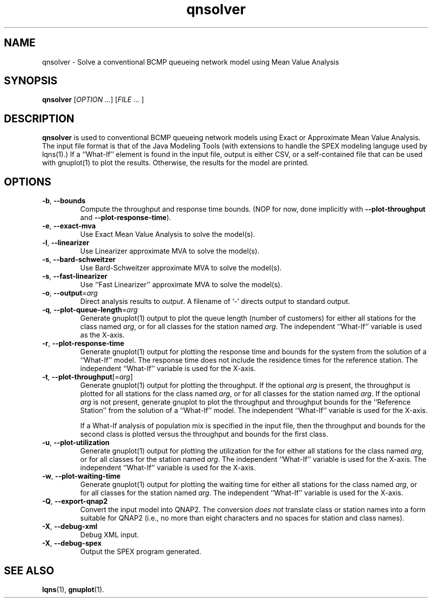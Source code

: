 .\" -*- nroff -*-
.TH qnsolver 1 ""  "5.20"
.\" $Id: lqngen.1 13479 2020-02-08 23:30:37Z greg $
.\"
.\" --------------------------------
.SH "NAME"
qnsolver \- Solve a conventional BCMP queueing network model using Mean Value Analysis
.SH "SYNOPSIS"
.br
.B qnsolver
[\fIOPTION \&.\|.\|.\fP] [\fIFILE\fR \&.\|.\|. ]
.SH "DESCRIPTION"
\fBqnsolver\fP is used to conventional BCMP queueing network models
using Exact or Approximate Mean Value Analysis.  The input file format
is that of the Java Modeling Tools (with extensions to handle the SPEX
modeling languge used by lqns(1).)  If a ``What-If'' element is found
in the input file, output is either CSV, or a self-contained file that
can be used with gnuplot(1) to plot the results.  Otherwise, the
results for the model are printed.
.SH "OPTIONS"
.TP
\fB\-b\fR, \fB\-\-bounds\fR
Compute the throughput and response time bounds.  (NOP for now, done
implicitly with \fB\-\-plot\-throughput\fR and \fB\-\-plot\-response\-time\fR).
.TP
\fB\-e\fR, \fB\-\-exact\-mva\fR
Use Exact Mean Value Analysis to solve the model(s).
.TP
\fB\-l\fR, \fB\-\-linearizer\fR
Use Linearizer approximate MVA to solve the model(s).
.TP
\fB\-s\fR, \fB\-\-bard\-schweitzer\fR
Use Bard\-Schweitzer approximate MVA to solve the model(s).
.TP
\fB\-s\fR, \fB\-\-fast\-linearizer\fR
Use ``Fast Linearizer'' approximate MVA to solve the model(s).
.TP
\fB\-o\fP, \fB\-\-output\fR=\fIarg\fR
Direct analysis results to \fIoutput\fP.  A filename of `\fI-\fR'
directs output to standard output.
.TP
\fB\-q\fP, \fB\-\-plot\-queue\-length\fR=\fIarg\fR
Generate gnuplot(1) output to plot the queue length (number of
customers) for either all stations for the class named \fIarg\fP, or
for all classes for the station named \fIarg\fP.  The independent
``What-If'' variable is used as the X-axis.  
.TP
\fB\-r\fP, \fB\-\-plot\-response\-time\fR
Generate gnuplot(1) output for plotting the response time and bounds for the
system from the solution of a ``What-If'' model.  The response time
does not include the residence times for the reference station.
The independent ``What-If'' variable is used for the X-axis.  
.TP
\fB\-t\fP, \fB\-\-plot\-throughput\fR[=\fIarg\fR]
Generate gnuplot(1) output for plotting the throughput.  If the
optional \fIarg\fP is present, the throughput is plotted for all
stations for the class named \fIarg\fP, or for all classes for the
station named \fIarg\fP.  If the optional \fIarg\fP is not present,
generate gnuplot to plot the throughput and throughput bounds for the
``Reference Station'' from the
solution of a ``What-If'' model. The independent ``What-If''
variable is used for the X-axis.  
.IP
If a What-If analysis of population
mix is specified in the input file, then the throughput and bounds for the second
class is plotted versus the throughput and bounds for the first class.
.TP
\fB\-u\fP, \fB\-\-plot\-utilization\fR
Generate gnuplot(1) output for plotting the utilization for the for either all stations
for the class named \fIarg\fP, or for all classes for the station
named \fIarg\fP.  The independent ``What-If'' variable is used for the X-axis.
The independent ``What-If''
variable is used for the X-axis.  
.TP
\fB\-w\fP, \fB\-\-plot\-waiting\-time\fR
Generate gnuplot(1) output for plotting the waiting time for either all stations
for the class named \fIarg\fP, or for all classes for the station
named \fIarg\fP.  The independent ``What-If'' variable is used for the X-axis.
.TP
\fB\-Q\fP, \fB\-\-export\-qnap2\fR
Convert the input model into QNAP2.  The conversion \fIdoes not\fP translate
class or station names into a form suitable for QNAP2 (i.e., no more than
eight characters and no spaces for station and class names).
.TP
\fB\-X\fP, \fB\-\-debug\-xml\fR
Debug XML input.
.TP
\fB\-X\fP, \fB\-\-debug\-spex\fR
Output the SPEX program generated.
.SH "SEE ALSO"
\fBlqns\fP(1), \fBgnuplot\fP(1).

